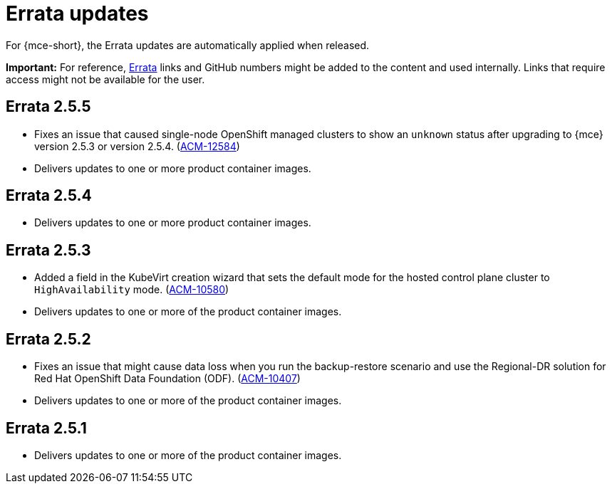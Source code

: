 [#errata-updates-mce]
= Errata updates

For {mce-short}, the Errata updates are automatically applied when released.

*Important:* For reference, link:https://access.redhat.com/errata/#/[Errata] links and GitHub numbers might be added to the content and used internally. Links that require access might not be available for the user. 

== Errata 2.5.5

* Fixes an issue that caused single-node OpenShift managed clusters to show an `unknown` status after upgrading to {mce} version 2.5.3 or version 2.5.4. (link:https://issues.redhat.com/browse/ACM-12584[ACM-12584])

* Delivers updates to one or more product container images.

== Errata 2.5.4

* Delivers updates to one or more product container images.

== Errata 2.5.3

* Added a field in the KubeVirt creation wizard that sets the default mode for the hosted control plane cluster to `HighAvailability` mode. (link:https://issues.redhat.com/browse/ACM-10580[ACM-10580])

* Delivers updates to one or more of the product container images.

== Errata 2.5.2

* Fixes an issue that might cause data loss when you run the backup-restore scenario and use the Regional-DR solution for Red Hat OpenShift Data Foundation (ODF). (link:https://issues.redhat.com/browse/ACM-10407[ACM-10407])

* Delivers updates to one or more of the product container images.

== Errata 2.5.1

* Delivers updates to one or more of the product container images.
